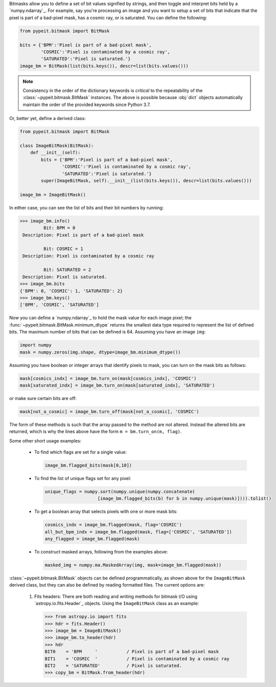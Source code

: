 
Bitmasks allow you to define a set of bit values signified by strings,
and then toggle and interpret bits held by a `numpy.ndarray`_.  For
example, say you're processing an image and you want to setup a set of
bits that indicate that the pixel is part of a bad-pixel mask, has a
cosmic ray, or is saturated.  You can define the following:

.. code-block:: python

    from pypeit.bitmask import BitMask

    bits = {'BPM':'Pixel is part of a bad-pixel mask',
            'COSMIC':'Pixel is contaminated by a cosmic ray',
            'SATURATED':'Pixel is saturated.'}
    image_bm = BitMask(list(bits.keys()), descr=list(bits.values()))

.. note::

    Consistency in the order of the dictionary keywords is *critical*
    to the repeatability of the :class:`~pypeit.bitmask.BitMask`
    instances. The above is possible because :obj:`dict` objects
    automatically maintain the order of the provided keywords since
    Python 3.7.
    
Or, better yet, define a derived class:

.. code-block:: python

    from pypeit.bitmask import BitMask

    class ImageBitMask(BitMask):
        def __init__(self):
            bits = {'BPM':'Pixel is part of a bad-pixel mask',
                    'COSMIC':'Pixel is contaminated by a cosmic ray',
                    'SATURATED':'Pixel is saturated.'}
            super(ImageBitMask, self).__init__(list(bits.keys()), descr=list(bits.values()))

    image_bm = ImageBitMask()

In either case, you can see the list of bits and their bit numbers by
running:

.. code-block:: python

    >>> image_bm.info()
             Bit: BPM = 0
     Description: Pixel is part of a bad-pixel mask

             Bit: COSMIC = 1
     Description: Pixel is contaminated by a cosmic ray

             Bit: SATURATED = 2
     Description: Pixel is saturated.
    >>> image_bm.bits
    {'BPM': 0, 'COSMIC': 1, 'SATURATED': 2}
    >>> image_bm.keys()
    ['BPM', 'COSMIC', 'SATURATED']

Now you can define a `numpy.ndarray`_ to hold the mask value for each
image pixel; the :func:`~pypeit.bitmask.BitMask.minimum_dtype`
returns the smallest data type required to represent the list of
defined bits. The maximum number of bits that can be defined is 64.
Assuming you have an image ``img``:

.. code-block:: python

    import numpy
    mask = numpy.zeros(img.shape, dtype=image_bm.minimum_dtype())

Assuming you have boolean or integer arrays that identify pixels to
mask, you can turn on the mask bits as follows:

.. code-block:: python

    mask[cosmics_indx] = image_bm.turn_on(mask[cosmics_indx], 'COSMIC')
    mask[saturated_indx] = image_bm.turn_on(mask[saturated_indx], 'SATURATED')

or make sure certain bits are off:

.. code-block:: python

    mask[not_a_cosmic] = image_bm.turn_off(mask[not_a_cosmic], 'COSMIC')

The form of these methods is such that the array passed to the method
are not altered.  Instead the altered bits are returned, which is why
the lines above have the form ``m = bm.turn_on(m, flag)``.

Some other short usage examples:

    - To find which flags are set for a single value:

      .. code-block:: python

        image_bm.flagged_bits(mask[0,10])

    - To find the list of unique flags set for any pixel:

      .. code-block:: python

        unique_flags = numpy.sort(numpy.unique(numpy.concatenate(
                            [image_bm.flagged_bits(b) for b in numpy.unique(mask)]))).tolist()

    - To get a boolean array that selects pixels with one or more
      mask bits:

      .. code-block:: python

        cosmics_indx = image_bm.flagged(mask, flag='COSMIC')
        all_but_bpm_indx = image_bm.flagged(mask, flag=['COSMIC', 'SATURATED'])
        any_flagged = image_bm.flagged(mask)

    - To construct masked arrays, following from the examples above:

      .. code-block:: python

        masked_img = numpy.ma.MaskedArray(img, mask=image_bm.flagged(mask))

:class:`~pypeit.bitmask.BitMask` objects can be defined
programmatically, as shown above for the ``ImageBitMask`` derived class,
but they can also be defined by reading formatted files.  The current
options are:

    #. Fits headers: There are both reading and writing methods for
       bitmask I/O using `astropy.io.fits.Header`_ objects.  Using the
       ``ImageBitMask`` class as an example:

       .. code-block:: python
       
            >>> from astropy.io import fits
            >>> hdr = fits.Header()
            >>> image_bm = ImageBitMask()
            >>> image_bm.to_header(hdr)
            >>> hdr
            BIT0    = 'BPM     '           / Pixel is part of a bad-pixel mask
            BIT1    = 'COSMIC  '           / Pixel is contaminated by a cosmic ray
            BIT2    = 'SATURATED'          / Pixel is saturated.
            >>> copy_bm = BitMask.from_header(hdr)

